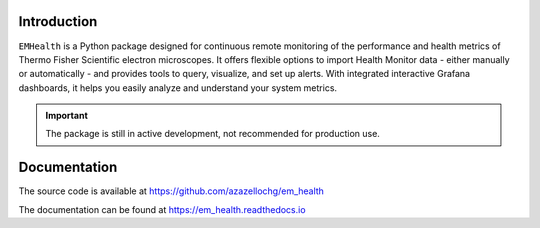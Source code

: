 .. image:: https://img.shields.io/pypi/v/em_health.svg
        :target: https://pypi.python.org/pypi/em_health
        :alt: PyPI release

.. image:: https://img.shields.io/pypi/l/em_health.svg
        :target: https://pypi.python.org/pypi/em_health
        :alt: License

.. image:: https://img.shields.io/pypi/pyversions/em_health.svg
        :target: https://pypi.python.org/pypi/em_health
        :alt: Supported Python versions

.. image:: https://img.shields.io/pypi/dm/em_health
        :target: https://pypi.python.org/pypi/em_health
        :alt: Downloads

Introduction
------------

``EMHealth`` is a Python package designed for continuous remote monitoring of
the performance and health metrics of Thermo Fisher Scientific electron microscopes.
It offers flexible options to import Health Monitor data - either manually or
automatically - and provides tools to query, visualize, and set up alerts. With integrated
interactive Grafana dashboards, it helps you easily analyze and understand your system metrics.

.. image:: https://em_health.readthedocs.io/_static/dash-overview.png

.. important:: The package is still in active development, not recommended for production use.

Documentation
-------------

The source code is available at https://github.com/azazellochg/em_health

The documentation can be found at https://em_health.readthedocs.io
